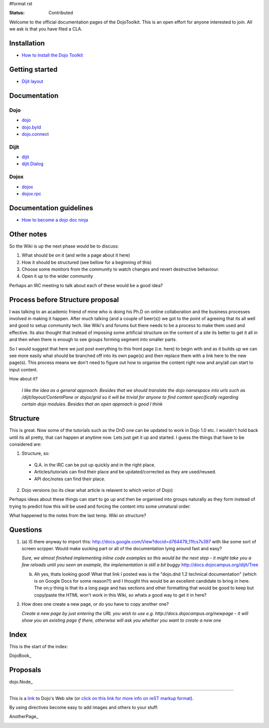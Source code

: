 #format rst

:Status: Contributed

Welcome to the official documentation pages of the DojoToolkit.
This is an open effort for anyone interested to join. All we ask is that you have filed a CLA.

Installation
------------

* `How to Install the Dojo Toolkit <Install>`_

Getting started
---------------

* `Dijit layout <quickstart/dijit/layout>`_

Documentation
-------------

Dojo
~~~~

* `dojo <dojo>`_
* `dojo.byId <dojo/byId>`_
* `dojo.connect <dojo/connect>`_

Dijit
~~~~~

* `dijit <dijit>`_
* `dijit.Dialog <dijit/Dialog>`_

Dojox
~~~~~

* `dojox <dojox>`_
* `dojox.rpc <dojox.rpc>`_

Documentation guidelines
------------------------

* `How to become a dojo doc ninja <howto>`_













Other notes
-----------
So the Wiki is up the next phase would be to discuss:

1. What should be on it (and write a page about it here)
2. How it should be structured (see bellow for a beginning of this)
3. Choose some monitors from the community to watch changes and revert destructive behaviour.
4. Open it up to the wider community

Perhaps an IRC meeting to talk about each of these would be a good idea?


Process before Structure proposal
---------------------------------
I was talking to an academic friend of mine who is doing his Ph.D on online collaboration and the business processes involved in making it happen. After much talking (and a couple of beer(s)) we got to the point of agreeing that its all well and good to setup community tech. like Wiki's and forums but there needs to be a process to make them used and effective. Its also thought that instead of imposing some artificial structure on the content of a site its better to get it all in and then when there is enough to see groups forming segment into smaller parts.

So I would suggest that here we just post everything to this front page (i.e. here) to begin with and as it builds up we can see more easily what should be branched off into its own page(s) and then replace them with a link here to the new page(s). This process means we don't need to figure out how to organise the content right now and any/all can start to input content.

How about it?

  *I like the idea as a general approach. Besides that we should translate the dojo namespace into urls such as /dijit/layout/ContentPane or dojox/grid so it will be trivial for anyone to find content specifically regarding certain dojo modules. Besides that an open approach is good I think*


Structure
---------
This is great. Now some of the tutorials such as the DnD one can be updated to work in Dojo 1.0 etc. I wouldn't hold back until its all pretty, that can happen at anytime now. Lets just get it up and started. I guess the things that have to be considered are:

1. Structure, so:

  * Q.A. in the IRC can be put up quickly and in the right place. 
  * Articles/tutorials can find their place and be updated/corrected as they are used/reused. 
  * API doc/notes can find their place.

2. Dojo versions (so its clear what article is relavent to which verion of Dojo)


Perhaps ideas about these things can start to go up and then be organised into groups naturally as they form instead of trying to predict how this will be used and forcing the content into some unnatural order. 

What happened to the notes from the last temp. Wiki on structure?

Questions
---------

1. (a) IS there anyway to import this: http://docs.google.com/View?docid=d764479_11fcs7s397
   with like some sort of screen scrpper. Would make sucking part or all of the documentation lying around fast and easy?

   *Sure, we almost finished implementing inline code examples so this would be the next step - it might take you a few reloads until you seen an example, the implementation is still a bit buggy* http://docs.dojocampus.org/dijit/Tree

   (b) Ah yes, thats looking good! What that link I posted was is the "dojo.dnd 1.2 technical documentation" (which is on Google Docs for some reason?!) and I thought this would be an excellent candidate to bring in here. The on;y thing is that its a long page and has sections and other formatting that would be good to keep but copy/paste the HTML won't work in this Wiki, so whats a good way to get it in here?

2. How does one create a new page, or do you have to copy another one?

   *Create a new page by just entering the URL you wish to use e.g. http://docs.dojocampus.org/newpage - it will show you an existing page if there, otherwise will ask you whether you want to create a new one*


Index
-----

This is the start of the index:

DojoBook_

Proposals
---------

dojo.Node_ 

-----

This is a link_ to Dojo's Web site (or `click on this link for more info on reST markup format`_).

By using directives become easy to add images and others to your stuff:

.. _`click on this link for more info on reST markup format`: http://docutils.sourceforge.net/docs/ref/rst/restructuredtext.html

AnotherPage_

.. image:: http://www.oxull.com/ei/dojodocs.logo.png
   :alt: DojoDoc's Logo
   :target: http://docs.dojocampus.org
.. _link: http://www.dojotoolkit.org
